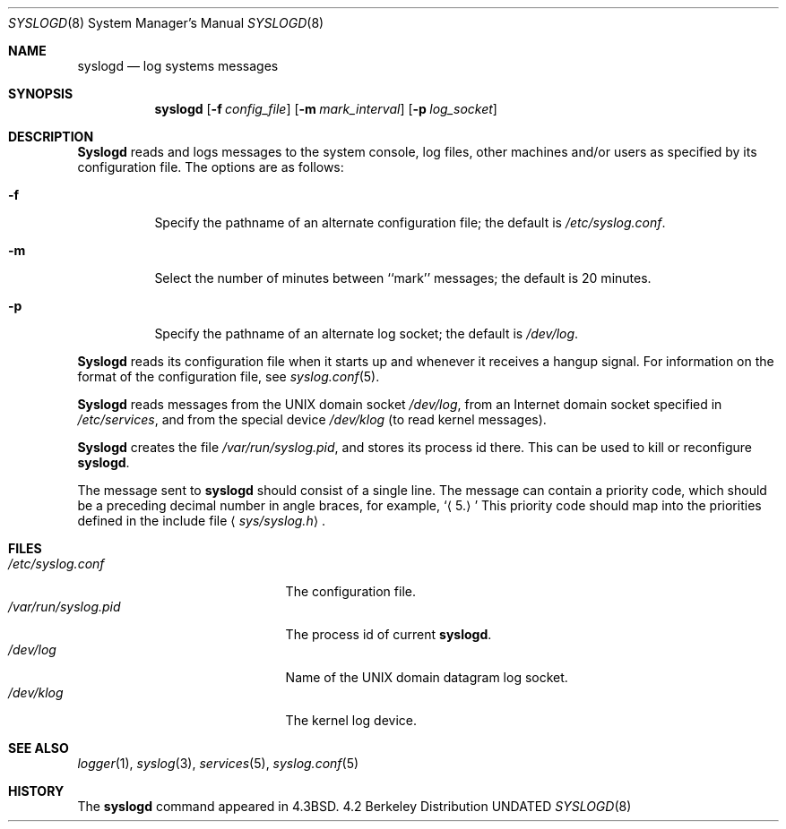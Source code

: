 .\" Copyright (c) 1983, 1986, 1991 The Regents of the University of California.
.\" All rights reserved.
.\"
.\" %sccs.include.redist.man%
.\"
.\"     @(#)syslogd.8	6.10 (Berkeley) %G%
.\"
.Dd 
.Dt SYSLOGD 8
.Os BSD 4.2
.Sh NAME
.Nm syslogd
.Nd log systems messages
.Sh SYNOPSIS
.Nm syslogd
.Op Fl f Ar config_file
.Op Fl m Ar mark_interval
.Op Fl p Ar log_socket
.Sh DESCRIPTION
.Nm Syslogd
reads and logs messages to the system console, log files, other
machines and/or users as specified by its configuration file.
The options are as follows:
.Bl -tag -width Ds
.It Fl f
Specify the pathname of an alternate configuration file;
the default is
.Pa /etc/syslog.conf .
.It Fl m
Select the number of minutes between ``mark'' messages;
the default is 20 minutes.
.It Fl p
Specify the pathname of an alternate log socket;
the default is
.Pa /dev/log .
.El
.Pp
.Nm Syslogd
reads its configuration file when it starts up and whenever it
receives a hangup signal.
For information on the format of the configuration file,
see
.Xr syslog.conf 5 .
.Pp
.Nm Syslogd
reads messages from the
.Tn UNIX
domain socket
.Pa /dev/log ,
from an Internet domain socket specified in
.Pa /etc/services ,
and from the special device
.Pa /dev/klog
(to read kernel messages).
.Pp
.Nm Syslogd
creates the file
.Pa /var/run/syslog.pid ,
and stores its process
id there.
This can be used to kill or reconfigure
.Nm syslogd .
.Pp
The message sent to
.Nm syslogd
should consist of a single line.
The message can contain a priority code, which should be a preceding
decimal number in angle braces, for example,
.Sq Aq 5.
This priority code should map into the priorities defined in the
include file
.Aq Pa sys/syslog.h .
.Sh FILES
.Bl -tag -width /var/run/syslog.pid -compact
.It Pa /etc/syslog.conf
The configuration file.
.It Pa /var/run/syslog.pid
The process id of current
.Nm syslogd .
.It Pa /dev/log
Name of the
.Tn UNIX
domain datagram log socket.
.It Pa /dev/klog
The kernel log device.
.El
.Sh SEE ALSO
.Xr logger 1 ,
.Xr syslog 3 ,
.Xr services 5 ,
.Xr syslog.conf 5
.Sh HISTORY
The
.Nm
command appeared in
.Bx 4.3 .
